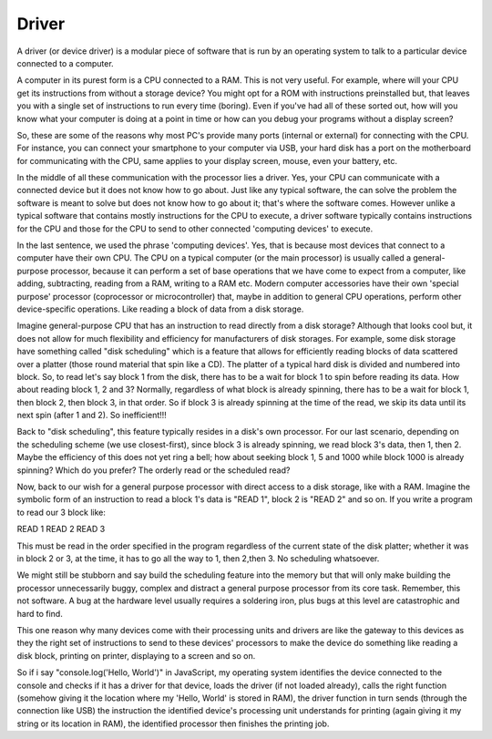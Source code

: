 ======
Driver
======
A driver (or device driver) is a modular piece of software that is run by an
operating system to talk to a particular device connected to a computer.

A computer in its purest form is a CPU connected to a RAM. This is not very
useful. For example, where will your CPU get its instructions from without a
storage device? You might
opt for a ROM with instructions preinstalled but, that leaves you with a single
set of instructions to run every time (boring). Even if you've had all of these
sorted out, how will you know what your computer is doing at a point in time or how can you debug your programs without a display screen?

So, these are some of the reasons why most PC's provide many ports (internal or
external) for connecting with the CPU. For instance, you can connect your
smartphone to your computer via USB, your hard disk has a port on the
motherboard for communicating with the CPU, same applies to your display screen, mouse, even your battery, etc. 

In the middle of all these communication with the processor lies a driver. Yes,
your CPU can communicate with a connected device but it does not know how to go
about. Just like any typical software, the can solve the problem the software is
meant to solve but does not know how to go about it; that's where the software
comes. However unlike a typical software that contains mostly instructions for
the CPU to execute, a driver software typically contains instructions for the
CPU and those for the CPU to send to other connected 'computing devices' to
execute.

In the last sentence, we used the phrase 'computing devices'. Yes, that is
because most devices that connect to a computer have their own CPU. The CPU on
a typical computer (or the main processor) is usually called a general-purpose
processor, because it can perform a set of base operations that we have come to
expect from a computer, like adding, subtracting, reading from a RAM, writing to
a RAM etc. Modern computer accessories have their own 'special purpose' processor (coprocessor or microcontroller) that, maybe in addition to general CPU operations, perform other device-specific operations. Like reading a block of data from  a disk storage.

Imagine general-purpose CPU that has an instruction to read directly from a disk
storage? Although that looks cool but, it does not allow for much flexibility
and efficiency for manufacturers of disk storages. For example, some disk
storage have something called "disk scheduling" which is a feature that allows
for efficiently reading blocks of data scattered over a platter (those round
material that spin like a CD). The platter of a typical hard disk is divided and
numbered into block. So, to read let's say block 1 from the disk, there has to
be a wait for block 1 to spin before reading its data. How about reading block
1, 2 and 3? Normally, regardless of what block is already spinning, there has to
be a wait for block 1, then block 2, then block 3, in that order. So if block 3
is already spinning at the time of the read, we skip its data until its next spin
(after 1 and 2). So inefficient!!!

Back to "disk scheduling", this feature typically resides in a disk's own
processor. For our last scenario, depending on the scheduling scheme (we use
closest-first), since block 3 is already spinning, we read block 3's data, then
1, then 2. Maybe the efficiency of this does not yet ring a bell; how about
seeking block 1, 5 and 1000 while block 1000 is already spinning? Which do you
prefer? The orderly read or the scheduled read? 

Now, back to our wish for a general purpose processor with direct access to a
disk storage, like with a RAM. Imagine the symbolic form of an instruction to
read a block 1's data is "READ 1", block 2 is "READ 2" and so on. If you write a
program to read our 3 block like:

READ 1
READ 2
READ 3

This must be read in the order specified in the program regardless of the
current state of the disk platter; whether it was in block 2 or 3, at the time,
it has to go all the way to 1, then 2,then 3. No scheduling whatsoever.

We might still be stubborn and say build the scheduling feature into the memory
but that will only make building the processor unnecessarily buggy, complex and
distract a general purpose processor from its core task. Remember, this not
software. A bug at the hardware level usually requires a soldering iron, plus
bugs at this level are catastrophic and hard to find.

This one reason why many devices come with their processing units and drivers are
like the gateway to this devices as they the right set of instructions to send
to these devices' processors to make the device do something like reading a disk
block, printing on printer, displaying to a screen and so on. 

So if i say "console.log('Hello, World')" in JavaScript, my operating system identifies the
device connected to the console and checks if it has a driver for that device,
loads the driver (if not loaded already), calls the right function (somehow giving it the
location where my 'Hello, World' is stored in RAM), the driver function in turn sends (through the connection like USB) the instruction the identified device's processing unit understands for printing (again giving it my string or its location in RAM), the identified processor then finishes the printing job.
